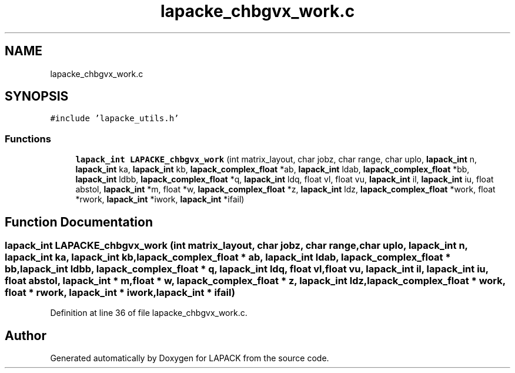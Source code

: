 .TH "lapacke_chbgvx_work.c" 3 "Tue Nov 14 2017" "Version 3.8.0" "LAPACK" \" -*- nroff -*-
.ad l
.nh
.SH NAME
lapacke_chbgvx_work.c
.SH SYNOPSIS
.br
.PP
\fC#include 'lapacke_utils\&.h'\fP
.br

.SS "Functions"

.in +1c
.ti -1c
.RI "\fBlapack_int\fP \fBLAPACKE_chbgvx_work\fP (int matrix_layout, char jobz, char range, char uplo, \fBlapack_int\fP n, \fBlapack_int\fP ka, \fBlapack_int\fP kb, \fBlapack_complex_float\fP *ab, \fBlapack_int\fP ldab, \fBlapack_complex_float\fP *bb, \fBlapack_int\fP ldbb, \fBlapack_complex_float\fP *q, \fBlapack_int\fP ldq, float vl, float vu, \fBlapack_int\fP il, \fBlapack_int\fP iu, float abstol, \fBlapack_int\fP *m, float *w, \fBlapack_complex_float\fP *z, \fBlapack_int\fP ldz, \fBlapack_complex_float\fP *work, float *rwork, \fBlapack_int\fP *iwork, \fBlapack_int\fP *ifail)"
.br
.in -1c
.SH "Function Documentation"
.PP 
.SS "\fBlapack_int\fP LAPACKE_chbgvx_work (int matrix_layout, char jobz, char range, char uplo, \fBlapack_int\fP n, \fBlapack_int\fP ka, \fBlapack_int\fP kb, \fBlapack_complex_float\fP * ab, \fBlapack_int\fP ldab, \fBlapack_complex_float\fP * bb, \fBlapack_int\fP ldbb, \fBlapack_complex_float\fP * q, \fBlapack_int\fP ldq, float vl, float vu, \fBlapack_int\fP il, \fBlapack_int\fP iu, float abstol, \fBlapack_int\fP * m, float * w, \fBlapack_complex_float\fP * z, \fBlapack_int\fP ldz, \fBlapack_complex_float\fP * work, float * rwork, \fBlapack_int\fP * iwork, \fBlapack_int\fP * ifail)"

.PP
Definition at line 36 of file lapacke_chbgvx_work\&.c\&.
.SH "Author"
.PP 
Generated automatically by Doxygen for LAPACK from the source code\&.
